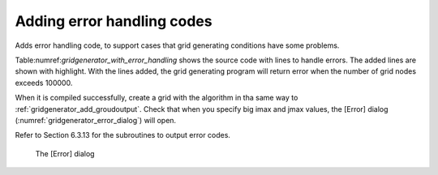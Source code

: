 .. _gridgenerator_add_errorhandling:

Adding error handling codes
----------------------------

Adds error handling code, to support cases that grid generating
conditions have some problems.

Table:numref:`gridgenerator_with_error_handling` shows
the source code with lines to handle errors. The added
lines are shown with highlight. With the lines added, the grid
generating program will return error when the number of grid nodes
exceeds 100000.

When it is compiled successfully, create a grid with the algorithm in
tha same way to :ref:`gridgenerator_add_groudoutput`.
Check that when you specify big imax and
jmax values, the [Error] dialog (:numref:`gridgenerator_error_dialog`)
will open.

Refer to Section 6.3.13 for the subroutines to output error codes.

.. code-block:: fortran
   :caption: Source code with lines to handle errors
   :name: gridgenerator_with_error_handling
   :linenos:
   :emphasize-lines: 10-16

   ! (abbr.)
   
     ! Loads grid generating condition
     ! To make it simple, no error handling codes are written.
     call cg_iric_read_integer_f("imax", imax, ier)
     call cg_iric_read_integer_f("jmax", jmax, ier)
     call cg_iric_read_integer_f("elev_on", elev_on, ier)
     call cg_iric_read_real_f("elev_value", elev_value, ier)
   
     ! Error handling
     if (imax * jmax > 100000 ) then
       ! It is now possible to create a grid with more than 100000 nodes
       call cg_iric_write_errorcode(1, ier)
       cg_close_f(fin, ier)
       stop
     endif
   
     ! Allocate memory for creating grid
     allocate(grid_x(imax,jmax), grid_y(imax,jmax)
     allocate(elevation(imax,jmax))
   
   ! (abbr.)

.. _gridgenerator_error_dialog:

.. figure:: images/gridgenerator_error_dialog.png

   The [Error] dialog

